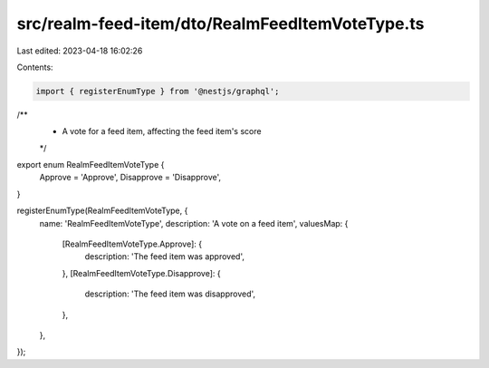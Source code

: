 src/realm-feed-item/dto/RealmFeedItemVoteType.ts
================================================

Last edited: 2023-04-18 16:02:26

Contents:

.. code-block:: ts

    import { registerEnumType } from '@nestjs/graphql';

/**
 * A vote for a feed item, affecting the feed item's score
 */
export enum RealmFeedItemVoteType {
  Approve = 'Approve',
  Disapprove = 'Disapprove',
}

registerEnumType(RealmFeedItemVoteType, {
  name: 'RealmFeedItemVoteType',
  description: 'A vote on a feed item',
  valuesMap: {
    [RealmFeedItemVoteType.Approve]: {
      description: 'The feed item was approved',
    },
    [RealmFeedItemVoteType.Disapprove]: {
      description: 'The feed item was disapproved',
    },
  },
});


